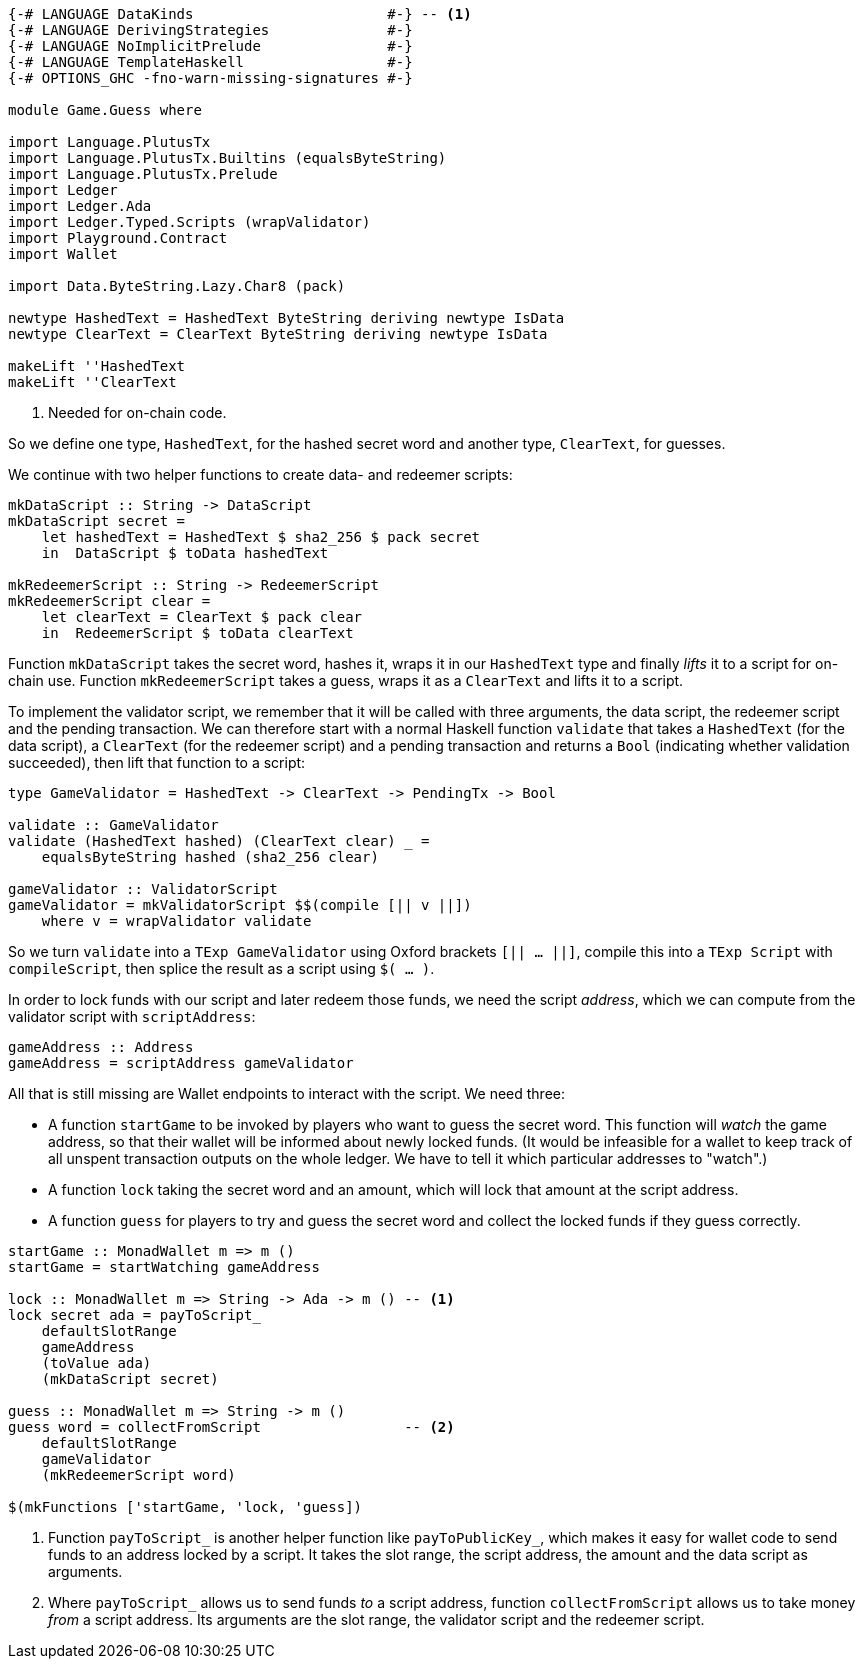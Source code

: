 [source,haskell]
----
{-# LANGUAGE DataKinds                       #-} -- <1>
{-# LANGUAGE DerivingStrategies              #-}
{-# LANGUAGE NoImplicitPrelude               #-}
{-# LANGUAGE TemplateHaskell                 #-}
{-# OPTIONS_GHC -fno-warn-missing-signatures #-}

module Game.Guess where

import Language.PlutusTx
import Language.PlutusTx.Builtins (equalsByteString)
import Language.PlutusTx.Prelude
import Ledger
import Ledger.Ada
import Ledger.Typed.Scripts (wrapValidator)
import Playground.Contract
import Wallet

import Data.ByteString.Lazy.Char8 (pack)

newtype HashedText = HashedText ByteString deriving newtype IsData
newtype ClearText = ClearText ByteString deriving newtype IsData

makeLift ''HashedText
makeLift ''ClearText
----

<1> Needed for on-chain code.

So we define one type, `HashedText`, for the hashed secret word
and another type, `ClearText`, for guesses.

We continue with two helper functions to create data- and redeemer scripts:

[source,haskell]
----
mkDataScript :: String -> DataScript
mkDataScript secret =
    let hashedText = HashedText $ sha2_256 $ pack secret
    in  DataScript $ toData hashedText

mkRedeemerScript :: String -> RedeemerScript
mkRedeemerScript clear =
    let clearText = ClearText $ pack clear
    in  RedeemerScript $ toData clearText
----

Function `mkDataScript` takes the secret word, hashes it, wraps it in our
`HashedText` type and finally _lifts_ it to a script for on-chain use.
Function `mkRedeemerScript` takes a guess, wraps it as a `ClearText` and lifts
it to a script.

To implement the validator script,
we remember that it will be called with three arguments, the data script,
the redeemer script and the pending transaction.
We can therefore start with a normal Haskell function `validate`
that takes a `HashedText` (for the data script),
a `ClearText` (for the redeemer script)
and a pending transaction and returns a `Bool` (indicating whether validation
succeeded),
then lift that function to a script:

[source,haskell]
----

type GameValidator = HashedText -> ClearText -> PendingTx -> Bool

validate :: GameValidator
validate (HashedText hashed) (ClearText clear) _ =
    equalsByteString hashed (sha2_256 clear)

gameValidator :: ValidatorScript
gameValidator = mkValidatorScript $$(compile [|| v ||])
    where v = wrapValidator validate
----

So we turn `validate` into a `TExp GameValidator`
using Oxford brackets `[|| ...  ||]`,
compile this into a `TExp Script` with `compileScript`,
then splice the result as a script using `$( ... )`.

In order to lock funds with our script and later redeem those funds,
we need the script _address_, which we can compute from the validator script
with `scriptAddress`:

[source,haskell]
----
gameAddress :: Address
gameAddress = scriptAddress gameValidator
----

All that is still missing are Wallet endpoints
to interact with the script. We need three:

- A function `startGame` to be invoked by players who want to guess the secret
  word. This function will _watch_ the game address, so that their wallet will
  be informed about newly locked funds.
  (It would be infeasible for a wallet to keep track of all unspent transaction
  outputs on the whole ledger.
  We have to tell it which particular addresses to "watch".)

- A function `lock` taking the secret word and an amount,
  which will lock that amount at the script address.

- A function `guess` for players to try and guess the secret word
  and collect the locked funds if they guess correctly.

[source,haskell]
----
startGame :: MonadWallet m => m ()
startGame = startWatching gameAddress

lock :: MonadWallet m => String -> Ada -> m () -- <1>
lock secret ada = payToScript_
    defaultSlotRange
    gameAddress
    (toValue ada)
    (mkDataScript secret)

guess :: MonadWallet m => String -> m ()
guess word = collectFromScript                 -- <2>
    defaultSlotRange
    gameValidator
    (mkRedeemerScript word)

$(mkFunctions ['startGame, 'lock, 'guess])
----

<1> Function `payToScript_` is another helper function like
    `payToPublicKey_`, which makes it easy for wallet code to
    send funds to an address locked by a script.
    It takes the slot range, the script address, the amount and the data script
    as arguments.

<2> Where `payToScript_` allows us to send funds _to_ a script address,
    function `collectFromScript` allows us to take money _from_ a script
    address. Its arguments are the slot range, the validator script and the
    redeemer script.
